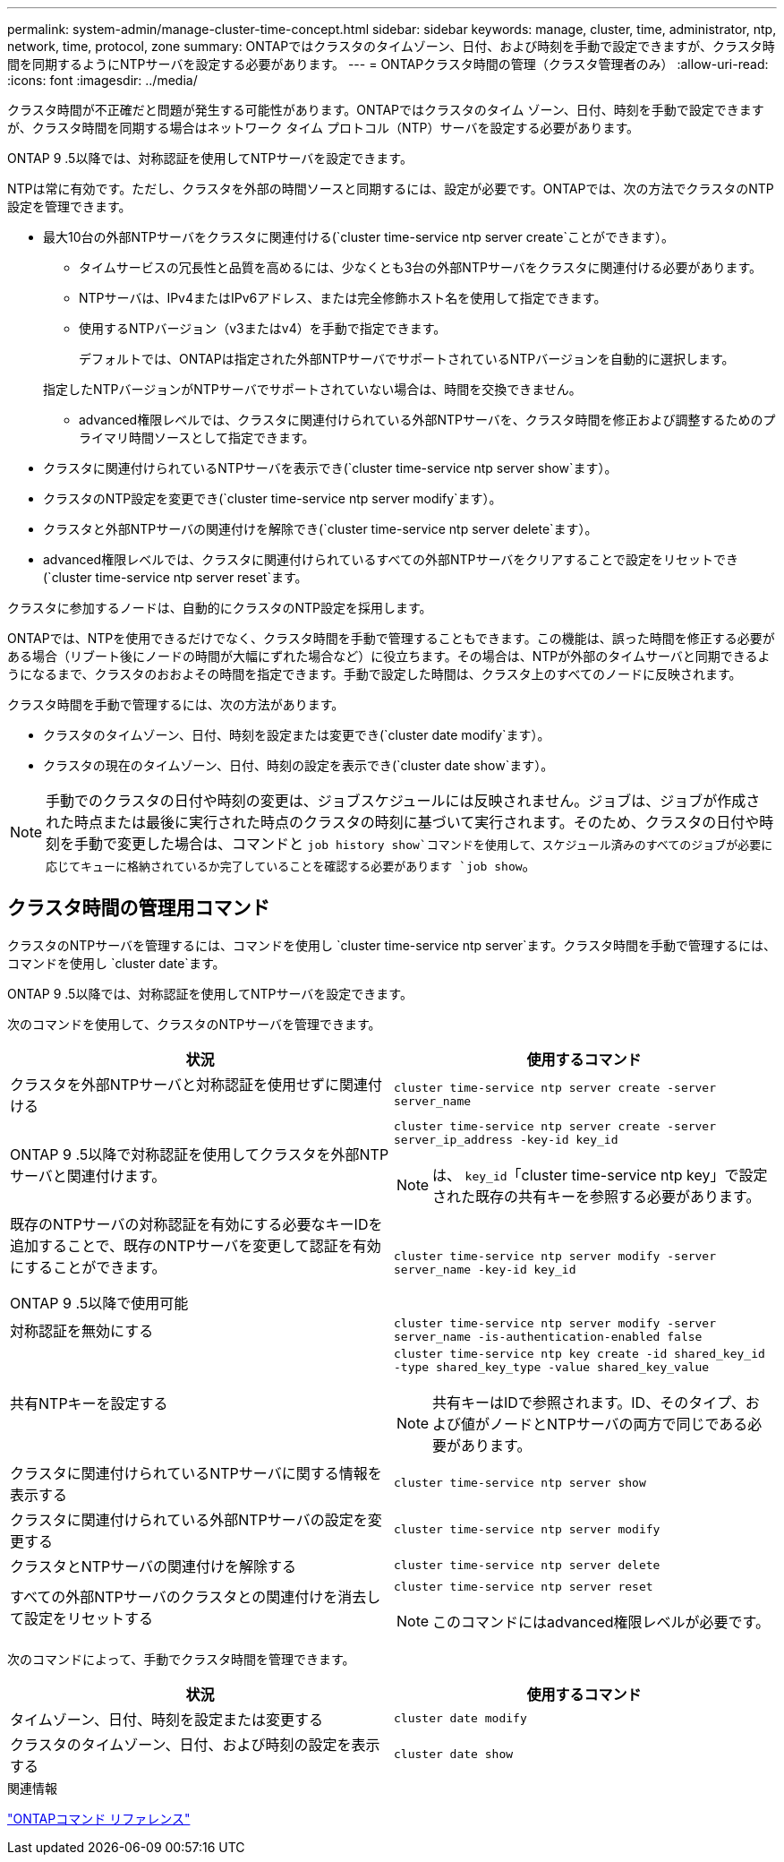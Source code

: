 ---
permalink: system-admin/manage-cluster-time-concept.html 
sidebar: sidebar 
keywords: manage, cluster, time, administrator, ntp, network, time, protocol, zone 
summary: ONTAPではクラスタのタイムゾーン、日付、および時刻を手動で設定できますが、クラスタ時間を同期するようにNTPサーバを設定する必要があります。 
---
= ONTAPクラスタ時間の管理（クラスタ管理者のみ）
:allow-uri-read: 
:icons: font
:imagesdir: ../media/


[role="lead"]
クラスタ時間が不正確だと問題が発生する可能性があります。ONTAPではクラスタのタイム ゾーン、日付、時刻を手動で設定できますが、クラスタ時間を同期する場合はネットワーク タイム プロトコル（NTP）サーバを設定する必要があります。

ONTAP 9 .5以降では、対称認証を使用してNTPサーバを設定できます。

NTPは常に有効です。ただし、クラスタを外部の時間ソースと同期するには、設定が必要です。ONTAPでは、次の方法でクラスタのNTP設定を管理できます。

* 最大10台の外部NTPサーバをクラスタに関連付ける(`cluster time-service ntp server create`ことができます）。
+
** タイムサービスの冗長性と品質を高めるには、少なくとも3台の外部NTPサーバをクラスタに関連付ける必要があります。
** NTPサーバは、IPv4またはIPv6アドレス、または完全修飾ホスト名を使用して指定できます。
** 使用するNTPバージョン（v3またはv4）を手動で指定できます。
+
デフォルトでは、ONTAPは指定された外部NTPサーバでサポートされているNTPバージョンを自動的に選択します。

+
指定したNTPバージョンがNTPサーバでサポートされていない場合は、時間を交換できません。

** advanced権限レベルでは、クラスタに関連付けられている外部NTPサーバを、クラスタ時間を修正および調整するためのプライマリ時間ソースとして指定できます。


* クラスタに関連付けられているNTPサーバを表示でき(`cluster time-service ntp server show`ます）。
* クラスタのNTP設定を変更でき(`cluster time-service ntp server modify`ます）。
* クラスタと外部NTPサーバの関連付けを解除でき(`cluster time-service ntp server delete`ます）。
* advanced権限レベルでは、クラスタに関連付けられているすべての外部NTPサーバをクリアすることで設定をリセットでき(`cluster time-service ntp server reset`ます。


クラスタに参加するノードは、自動的にクラスタのNTP設定を採用します。

ONTAPでは、NTPを使用できるだけでなく、クラスタ時間を手動で管理することもできます。この機能は、誤った時間を修正する必要がある場合（リブート後にノードの時間が大幅にずれた場合など）に役立ちます。その場合は、NTPが外部のタイムサーバと同期できるようになるまで、クラスタのおおよその時間を指定できます。手動で設定した時間は、クラスタ上のすべてのノードに反映されます。

クラスタ時間を手動で管理するには、次の方法があります。

* クラスタのタイムゾーン、日付、時刻を設定または変更でき(`cluster date modify`ます）。
* クラスタの現在のタイムゾーン、日付、時刻の設定を表示でき(`cluster date show`ます）。


[NOTE]
====
手動でのクラスタの日付や時刻の変更は、ジョブスケジュールには反映されません。ジョブは、ジョブが作成された時点または最後に実行された時点のクラスタの時刻に基づいて実行されます。そのため、クラスタの日付や時刻を手動で変更した場合は、コマンドと `job history show`コマンドを使用して、スケジュール済みのすべてのジョブが必要に応じてキューに格納されているか完了していることを確認する必要があります `job show`。

====


== クラスタ時間の管理用コマンド

クラスタのNTPサーバを管理するには、コマンドを使用し `cluster time-service ntp server`ます。クラスタ時間を手動で管理するには、コマンドを使用し `cluster date`ます。

ONTAP 9 .5以降では、対称認証を使用してNTPサーバを設定できます。

次のコマンドを使用して、クラスタのNTPサーバを管理できます。

|===
| 状況 | 使用するコマンド 


 a| 
クラスタを外部NTPサーバと対称認証を使用せずに関連付ける
 a| 
`cluster time-service ntp server create -server server_name`



 a| 
ONTAP 9 .5以降で対称認証を使用してクラスタを外部NTPサーバと関連付けます。
 a| 
`cluster time-service ntp server create -server server_ip_address -key-id key_id`

[NOTE]
====
は、 `key_id`「cluster time-service ntp key」で設定された既存の共有キーを参照する必要があります。

====


 a| 
既存のNTPサーバの対称認証を有効にする必要なキーIDを追加することで、既存のNTPサーバを変更して認証を有効にすることができます。

ONTAP 9 .5以降で使用可能
 a| 
`cluster time-service ntp server modify -server server_name -key-id key_id`



 a| 
対称認証を無効にする
 a| 
`cluster time-service ntp server modify -server server_name -is-authentication-enabled false`



 a| 
共有NTPキーを設定する
 a| 
`cluster time-service ntp key create -id shared_key_id -type shared_key_type -value shared_key_value`

[NOTE]
====
共有キーはIDで参照されます。ID、そのタイプ、および値がノードとNTPサーバの両方で同じである必要があります。

====


 a| 
クラスタに関連付けられているNTPサーバに関する情報を表示する
 a| 
`cluster time-service ntp server show`



 a| 
クラスタに関連付けられている外部NTPサーバの設定を変更する
 a| 
`cluster time-service ntp server modify`



 a| 
クラスタとNTPサーバの関連付けを解除する
 a| 
`cluster time-service ntp server delete`



 a| 
すべての外部NTPサーバのクラスタとの関連付けを消去して設定をリセットする
 a| 
`cluster time-service ntp server reset`

[NOTE]
====
このコマンドにはadvanced権限レベルが必要です。

====
|===
次のコマンドによって、手動でクラスタ時間を管理できます。

|===
| 状況 | 使用するコマンド 


 a| 
タイムゾーン、日付、時刻を設定または変更する
 a| 
`cluster date modify`



 a| 
クラスタのタイムゾーン、日付、および時刻の設定を表示する
 a| 
`cluster date show`

|===
.関連情報
link:../concepts/manual-pages.html["ONTAPコマンド リファレンス"]
